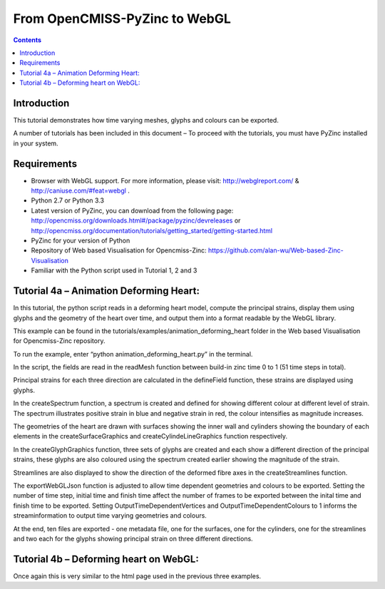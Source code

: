 From OpenCMISS-PyZinc to WebGL
==============================

.. contents::

Introduction
------------

This tutorial demonstrates how time varying meshes, glyphs and colours
can be exported.

A number of tutorials has been included in this document – To proceed
with the tutorials, you must have PyZinc installed in your system.

Requirements
------------

-  Browser with WebGL support. For more information, please visit:
   http://webglreport.com/ & http://caniuse.com/#feat=webgl .

-  Python 2.7 or Python 3.3

-  Latest version of PyZinc, you can download from the following page:
   http://opencmiss.org/downloads.html#/package/pyzinc/devreleases or
   http://opencmiss.org/documentation/tutorials/getting_started/getting-started.html

-  PyZinc for your version of Python

-  Repository of Web based Visualisation for Opencmiss-Zinc: 
   https://github.com/alan-wu/Web-based-Zinc-Visualisation
   
-  Familiar with the Python script used in Tutorial 1, 2 and 3

Tutorial 4a – Animation Deforming Heart:
----------------------------------------

In this tutorial, the python script reads in a deforming heart model,
compute the principal strains, display them using glyphs and
the geometry of the heart over time, and output them into a format
readable by the  WebGL library.  

This example can be found in the tutorials/examples/animation_deforming_heart
folder in the Web based Visualisation for Opencmiss-Zinc repository. 

To run the example, enter “python animation_deforming_heart.py” in the terminal.

In the script, the fields are read in the readMesh function between build-in
zinc time 0 to 1 (51 time steps in total).

Principal strains for each three direction are calculated in the defineField
function, these strains are displayed using glyphs.

In the createSpectrum function, a spectrum is created and defined for showing 
different colour at different level of strain. The spectrum illustrates positive 
strain in blue and negative strain in red, the colour intensifies as magnitude 
increases. 

The geometries of the heart are drawn with surfaces showing the inner wall and
cylinders showing the boundary of each elements in the createSurfaceGraphics and
createCylindeLineGraphics function respectively.

In the createGlyphGraphics function, three sets of glyphs are created and 
each show a different direction of the principal strains, these glyphs are also 
coloured using the spectrum created earlier showing the magnitude of the strain.

Streamlines are also displayed to show the direction of the deformed fibre axes in
the createStreamlines function.

The exportWebGLJson function is adjusted to allow time dependent geometries and 
colours to be exported. Setting the number of time step, initial time and finish 
time affect the number of frames to be exported between the inital time and finish 
time to be exported. Setting OutputTimeDependentVertices and OutputTimeDependentColours 
to 1 informs the streaminformation to output time varying geometries and colours.

At the end, ten files are exported - one metadata file, one for the surfaces, one for the
cylinders, one for the streamlines and two each for the glyphs showing principal strain on three
different directions.

Tutorial 4b – Deforming heart on WebGL:
---------------------------------------

Once again this is very similar to the html page used in the 
previous three examples. 


